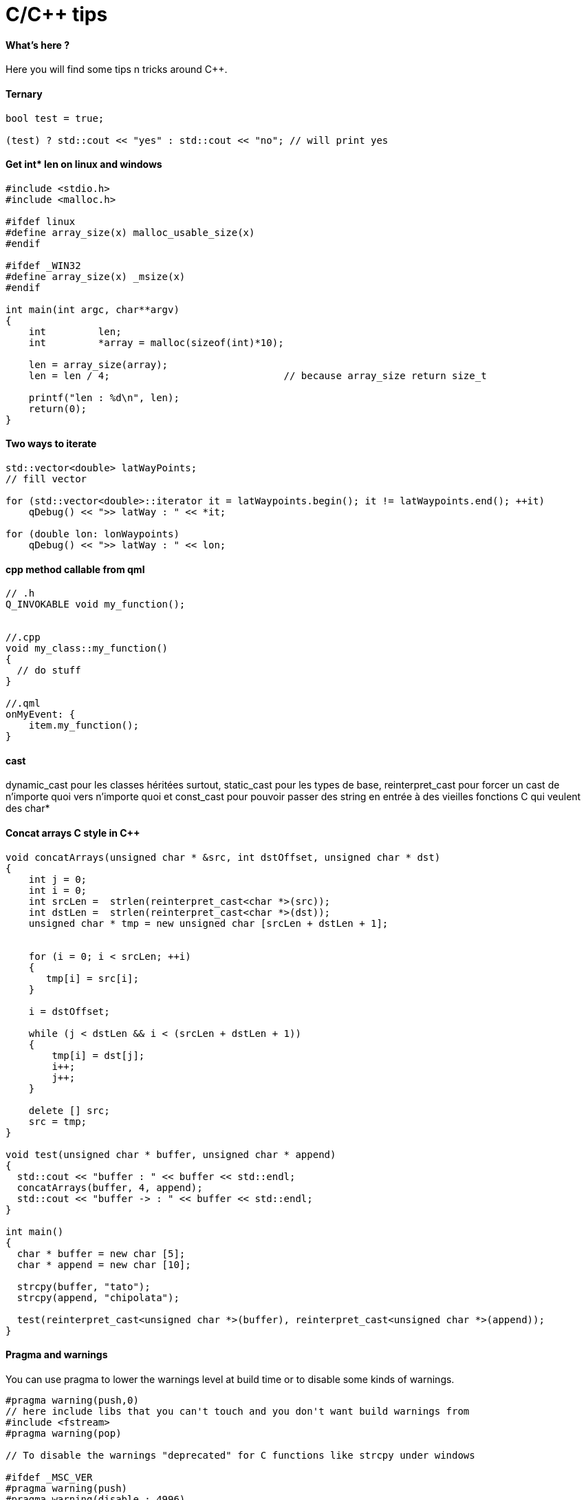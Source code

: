= C/C++ tips
:hp-tags: c, c++, tips
:hp-image: /images/cpp.jpg


==== What's here ?

Here you will find some tips n tricks around C++.


==== Ternary

[source,cpp]
----
bool test = true;

(test) ? std::cout << "yes" : std::cout << "no"; // will print yes

----

==== Get int* len on linux and windows

[source,cpp]
----
#include <stdio.h>
#include <malloc.h>

#ifdef linux
#define array_size(x) malloc_usable_size(x)
#endif

#ifdef _WIN32
#define array_size(x) _msize(x)
#endif

int main(int argc, char**argv)
{
    int         len;
    int         *array = malloc(sizeof(int)*10);

    len = array_size(array);
    len = len / 4; 				// because array_size return size_t

    printf("len : %d\n", len);
    return(0);
}
----

==== Two ways to iterate

[source,cpp]
----
std::vector<double> latWayPoints;
// fill vector

for (std::vector<double>::iterator it = latWaypoints.begin(); it != latWaypoints.end(); ++it)
    qDebug() << ">> latWay : " << *it;

for (double lon: lonWaypoints)
    qDebug() << ">> latWay : " << lon;
----

==== cpp method callable from qml
[source,cpp]
----

// .h
Q_INVOKABLE void my_function();


//.cpp
void my_class::my_function() 
{
  // do stuff
}

//.qml
onMyEvent: {
    item.my_function();
}
----

==== cast

dynamic_cast pour les classes héritées surtout, 
static_cast pour les types de base,
reinterpret_cast pour forcer un cast de n'importe quoi vers n'importe quoi
et const_cast pour pouvoir passer des string en entrée à des vieilles fonctions C qui veulent des char*

==== Concat arrays C style in C++

[source,cpp]
----
void concatArrays(unsigned char * &src, int dstOffset, unsigned char * dst)
{
    int j = 0;
    int i = 0;
    int srcLen =  strlen(reinterpret_cast<char *>(src));
    int dstLen =  strlen(reinterpret_cast<char *>(dst));
    unsigned char * tmp = new unsigned char [srcLen + dstLen + 1];


    for (i = 0; i < srcLen; ++i)
    {
       tmp[i] = src[i];
    }

    i = dstOffset;

    while (j < dstLen && i < (srcLen + dstLen + 1))
    {
        tmp[i] = dst[j];
        i++;
        j++;
    }

    delete [] src;
    src = tmp;
}

void test(unsigned char * buffer, unsigned char * append)
{
  std::cout << "buffer : " << buffer << std::endl;
  concatArrays(buffer, 4, append);
  std::cout << "buffer -> : " << buffer << std::endl;
}

int main()
{
  char * buffer = new char [5];
  char * append = new char [10];
 
  strcpy(buffer, "tato");
  strcpy(append, "chipolata");

  test(reinterpret_cast<unsigned char *>(buffer), reinterpret_cast<unsigned char *>(append));
}
----


==== Pragma and warnings

You can use pragma to lower the warnings level at build time or to disable some kinds of warnings.

[source, cpp]
----
#pragma warning(push,0)
// here include libs that you can't touch and you don't want build warnings from
#include <fstream>
#pragma warning(pop)

// To disable the warnings "deprecated" for C functions like strcpy under windows 

#ifdef _MSC_VER
#pragma warning(push)
#pragma warning(disable : 4996)
#endif

strcpy(); 
#ifdef _MSC_VER
#pragma warning(pop)
#endif
----

==== create a class to not include it

When you have namespace tata with in it namespace tutu and in it a class myClass and you want to have a pointer of myClass type in a class, to faster the build in .h don't include the "myClass.h", include it only in cpp and prefer this way for the .h : 

[source,cpp]
----
# include <someStuff>

namespace tata { namespace tutu {
	class myClass;
}}

class testClass 
{
public:
	testClass();

private:
	tata::tutu::myClass * _myPtr;
};

----


